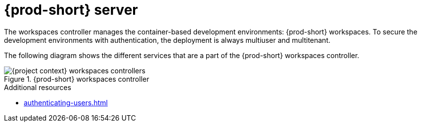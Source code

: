 
[id="{prod-id-short}-workspace-controller-with-{prod-id-short}-server_{context}"]
= {prod-short} server

The workspaces controller manages the container-based development environments: {prod-short} workspaces. To secure the development environments with authentication, the deployment is always multiuser and multitenant.



The following diagram  shows the different services that are a part of the {prod-short} workspaces controller.


.{prod-short} workspaces controller
image::architecture/{project-context}-workspaces-controllers.png[]

.Additional resources

* xref:authenticating-users.adoc[]